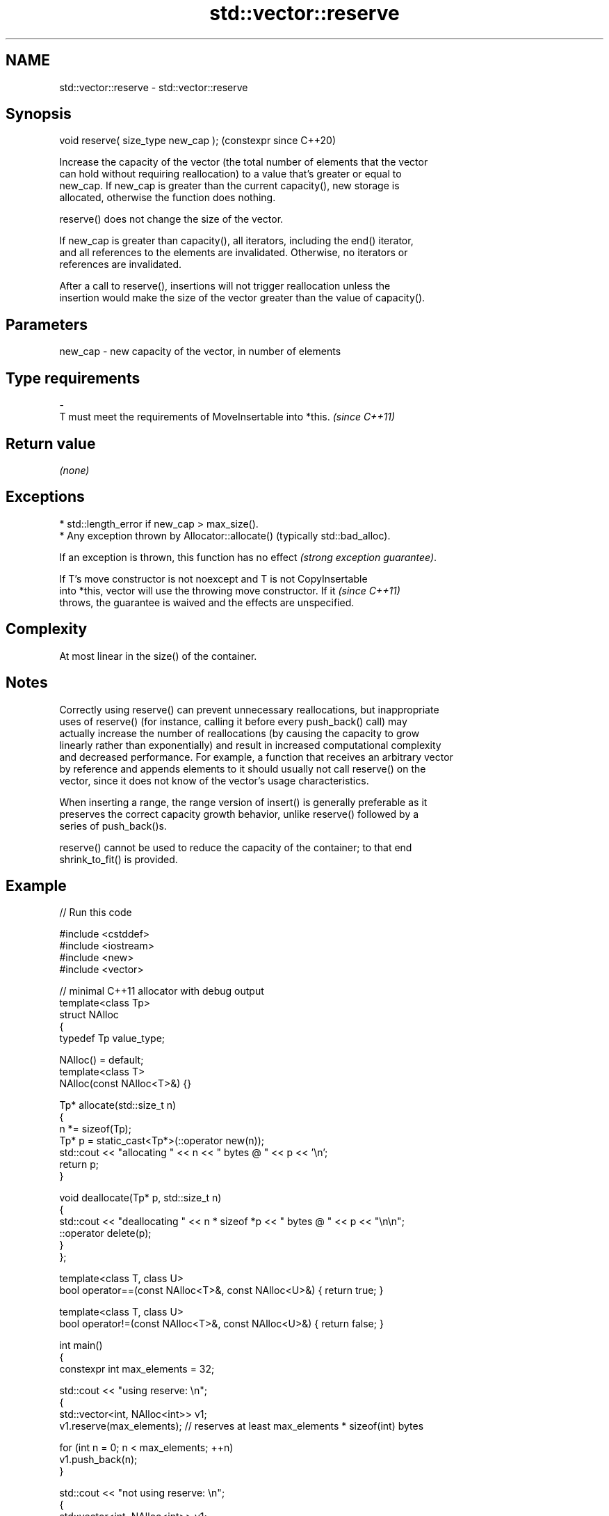 .TH std::vector::reserve 3 "2024.06.10" "http://cppreference.com" "C++ Standard Libary"
.SH NAME
std::vector::reserve \- std::vector::reserve

.SH Synopsis
   void reserve( size_type new_cap );  (constexpr since C++20)

   Increase the capacity of the vector (the total number of elements that the vector
   can hold without requiring reallocation) to a value that's greater or equal to
   new_cap. If new_cap is greater than the current capacity(), new storage is
   allocated, otherwise the function does nothing.

   reserve() does not change the size of the vector.

   If new_cap is greater than capacity(), all iterators, including the end() iterator,
   and all references to the elements are invalidated. Otherwise, no iterators or
   references are invalidated.

   After a call to reserve(), insertions will not trigger reallocation unless the
   insertion would make the size of the vector greater than the value of capacity().

.SH Parameters

   new_cap      -     new capacity of the vector, in number of elements
.SH Type requirements
   -
   T must meet the requirements of MoveInsertable into *this. \fI(since C++11)\fP

.SH Return value

   \fI(none)\fP

.SH Exceptions

     * std::length_error if new_cap > max_size().
     * Any exception thrown by Allocator::allocate() (typically std::bad_alloc).

   If an exception is thrown, this function has no effect \fI(strong exception guarantee)\fP.

   If T's move constructor is not noexcept and T is not CopyInsertable
   into *this, vector will use the throwing move constructor. If it       \fI(since C++11)\fP
   throws, the guarantee is waived and the effects are unspecified.

.SH Complexity

   At most linear in the size() of the container.

.SH Notes

   Correctly using reserve() can prevent unnecessary reallocations, but inappropriate
   uses of reserve() (for instance, calling it before every push_back() call) may
   actually increase the number of reallocations (by causing the capacity to grow
   linearly rather than exponentially) and result in increased computational complexity
   and decreased performance. For example, a function that receives an arbitrary vector
   by reference and appends elements to it should usually not call reserve() on the
   vector, since it does not know of the vector's usage characteristics.

   When inserting a range, the range version of insert() is generally preferable as it
   preserves the correct capacity growth behavior, unlike reserve() followed by a
   series of push_back()s.

   reserve() cannot be used to reduce the capacity of the container; to that end
   shrink_to_fit() is provided.

.SH Example


// Run this code

 #include <cstddef>
 #include <iostream>
 #include <new>
 #include <vector>

 // minimal C++11 allocator with debug output
 template<class Tp>
 struct NAlloc
 {
     typedef Tp value_type;

     NAlloc() = default;
     template<class T>
     NAlloc(const NAlloc<T>&) {}

     Tp* allocate(std::size_t n)
     {
         n *= sizeof(Tp);
         Tp* p = static_cast<Tp*>(::operator new(n));
         std::cout << "allocating " << n << " bytes @ " << p << '\\n';
         return p;
     }

     void deallocate(Tp* p, std::size_t n)
     {
         std::cout << "deallocating " << n * sizeof *p << " bytes @ " << p << "\\n\\n";
         ::operator delete(p);
     }
 };

 template<class T, class U>
 bool operator==(const NAlloc<T>&, const NAlloc<U>&) { return true; }

 template<class T, class U>
 bool operator!=(const NAlloc<T>&, const NAlloc<U>&) { return false; }

 int main()
 {
     constexpr int max_elements = 32;

     std::cout << "using reserve: \\n";
     {
         std::vector<int, NAlloc<int>> v1;
         v1.reserve(max_elements); // reserves at least max_elements * sizeof(int) bytes

         for (int n = 0; n < max_elements; ++n)
             v1.push_back(n);
     }

     std::cout << "not using reserve: \\n";
     {
         std::vector<int, NAlloc<int>> v1;

         for (int n = 0; n < max_elements; ++n)
         {
             if (v1.size() == v1.capacity())
                 std::cout << "size() == capacity() == " << v1.size() << '\\n';
             v1.push_back(n);
         }
     }
 }

.SH Possible output:

 using reserve:
 allocating 128 bytes @ 0xa6f840
 deallocating 128 bytes @ 0xa6f840

 not using reserve:
 size() == capacity() == 0
 allocating 4 bytes @ 0xa6f840

 size() == capacity() == 1
 allocating 8 bytes @ 0xa6f860
 deallocating 4 bytes @ 0xa6f840

 size() == capacity() == 2
 allocating 16 bytes @ 0xa6f840
 deallocating 8 bytes @ 0xa6f860

 size() == capacity() == 4
 allocating 32 bytes @ 0xa6f880
 deallocating 16 bytes @ 0xa6f840

 size() == capacity() == 8
 allocating 64 bytes @ 0xa6f8b0
 deallocating 32 bytes @ 0xa6f880

 size() == capacity() == 16
 allocating 128 bytes @ 0xa6f900
 deallocating 64 bytes @ 0xa6f8b0

 deallocating 128 bytes @ 0xa6f900

   Defect reports

   The following behavior-changing defect reports were applied retroactively to
   previously published C++ standards.

      DR    Applied to         Behavior as published              Correct behavior
                       reallocation might be triggered if an
                       insertion                              only triggers if the size
   LWG 329  C++98      makes the size of the vector greater   of the vector becomes
                       than the size                          greater than capacity()
                       specified in the most recent call to
                       reserve()
   LWG 2033 C++11      T was not required to be               required
                       MoveInsertable

.SH See also

                 returns the number of elements that can be held in currently allocated
   capacity      storage
                 \fI(public member function)\fP
   max_size      returns the maximum possible number of elements
                 \fI(public member function)\fP
   resize        changes the number of elements stored
                 \fI(public member function)\fP
   shrink_to_fit reduces memory usage by freeing unused memory
   (DR*)         \fI(public member function)\fP
